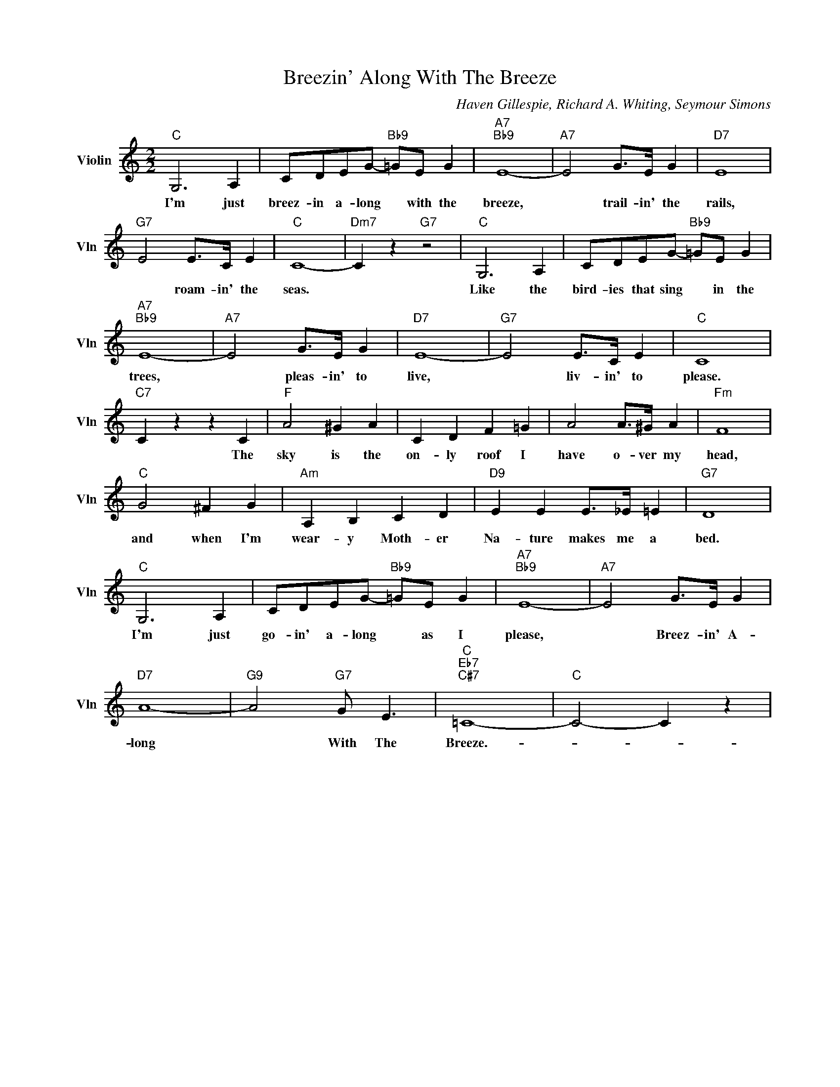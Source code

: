 X:1
T:Breezin' Along With The Breeze
C:Haven Gillespie, Richard A. Whiting, Seymour Simons
L:1/4
M:2/2
I:linebreak $
K:C
V:1 treble nm="Violin" snm="Vln"
V:1
"C" G,3 A, | C/D/E/G/-"Bb9" =G/E/ G |"A7""Bb9" E4- |"A7" E2 G/>E/ G |"D7" E4 |$"G7" E2 E/>C/ E | %6
w: I'm just|breez- in a- long * with the|breeze,|* trail- in' the|rails,|* roam- in' the|
"C" C4- |"Dm7" C z"G7" z2 |"C" G,3 A, | C/D/E/G/-"Bb9" =G/E/ G |$"A7""Bb9" E4- |"A7" E2 G/>E/ G | %12
w: seas.||Like the|bird- ies that sing * in the|trees,|* pleas- in' to|
"D7" E4- |"G7" E2 E/>C/ E |"C" C4 |$"C7" C z z C |"F" A2 ^G A | C D F =G | A2 A/>^G/ A |"Fm" F4 |$ %20
w: live,|* liv- in' to|please.|* The|sky is the|on- ly roof I|have o- ver my|head,|
"C" G2 ^F G |"Am" A, B, C D |"D9" E E E/>_E/ =E |"G7" D4 |$"C" G,3 A, | C/D/E/G/-"Bb9" =G/E/ G | %26
w: and when I'm|wear- y Moth- er|Na- ture makes me a|bed.|I'm just|go- in' a- long * as I|
"A7""Bb9" E4- |"A7" E2 G/>E/ G |$"D7" A4- |"G9" A2"G7" G/ E3/2 |"C""Eb7""C#7" =C4- |"C" C2- C z | %32
w: please,|* Breez- in' A-|long|* With The|Breeze.-||
